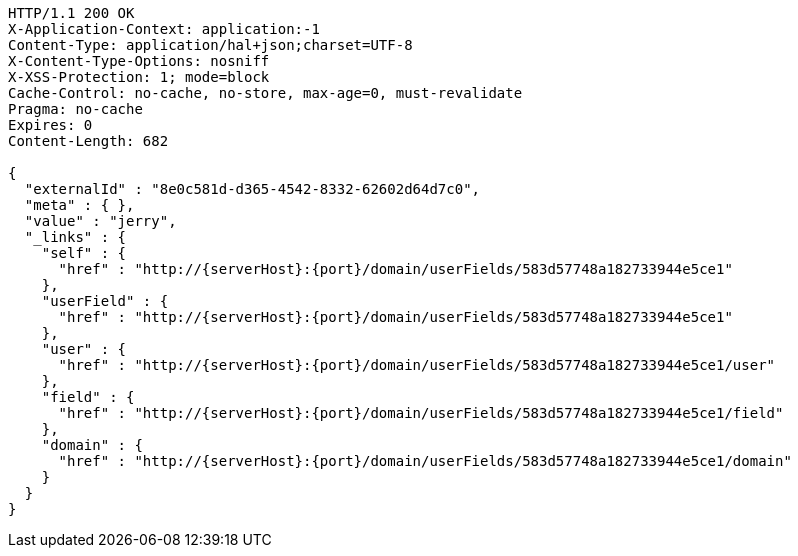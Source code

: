 [source,http,options="nowrap",subs="attributes"]
----
HTTP/1.1 200 OK
X-Application-Context: application:-1
Content-Type: application/hal+json;charset=UTF-8
X-Content-Type-Options: nosniff
X-XSS-Protection: 1; mode=block
Cache-Control: no-cache, no-store, max-age=0, must-revalidate
Pragma: no-cache
Expires: 0
Content-Length: 682

{
  "externalId" : "8e0c581d-d365-4542-8332-62602d64d7c0",
  "meta" : { },
  "value" : "jerry",
  "_links" : {
    "self" : {
      "href" : "http://{serverHost}:{port}/domain/userFields/583d57748a182733944e5ce1"
    },
    "userField" : {
      "href" : "http://{serverHost}:{port}/domain/userFields/583d57748a182733944e5ce1"
    },
    "user" : {
      "href" : "http://{serverHost}:{port}/domain/userFields/583d57748a182733944e5ce1/user"
    },
    "field" : {
      "href" : "http://{serverHost}:{port}/domain/userFields/583d57748a182733944e5ce1/field"
    },
    "domain" : {
      "href" : "http://{serverHost}:{port}/domain/userFields/583d57748a182733944e5ce1/domain"
    }
  }
}
----